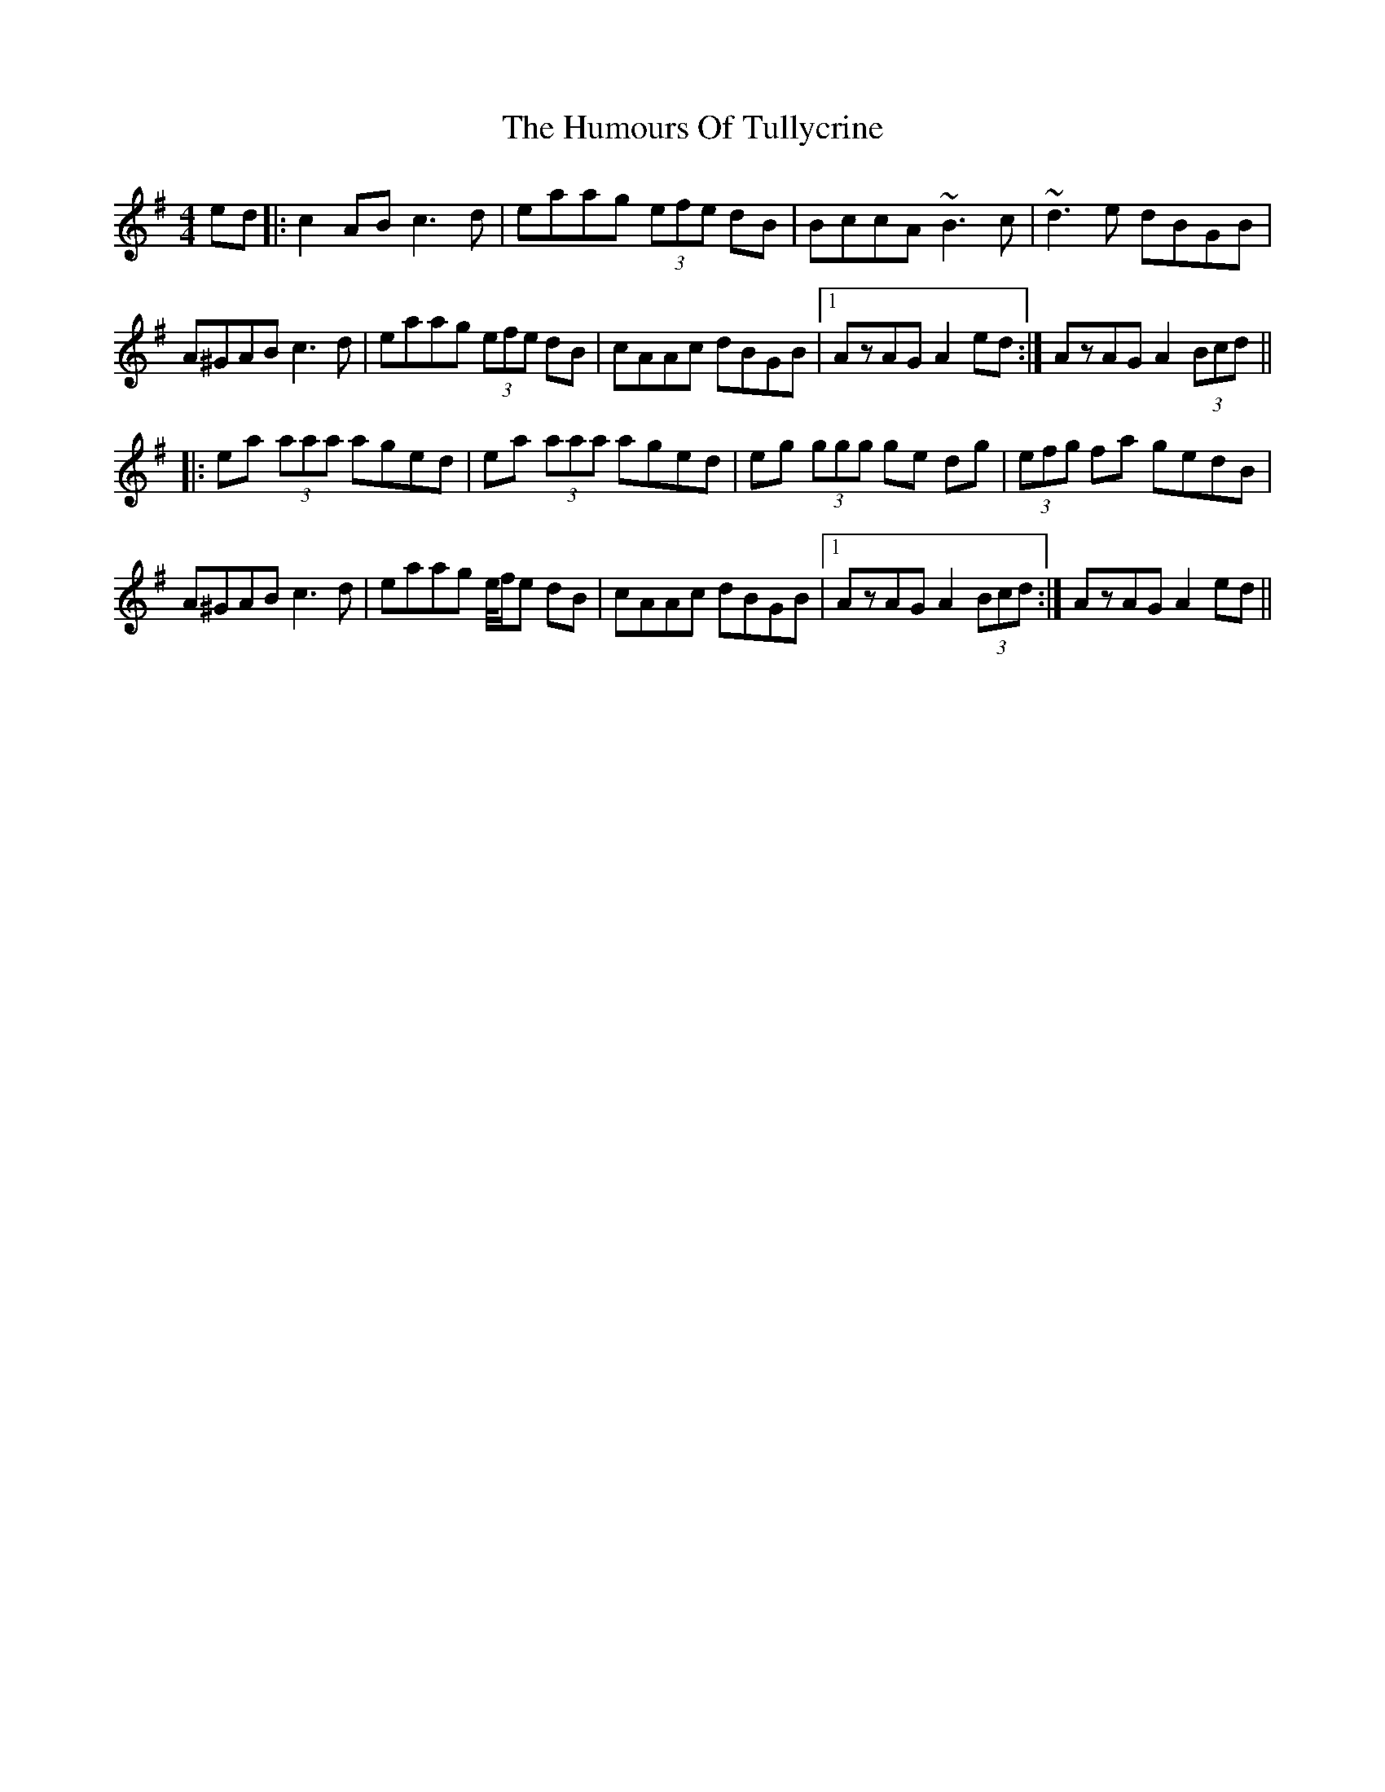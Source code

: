 X: 18312
T: Humours Of Tullycrine, The
R: hornpipe
M: 4/4
K: Adorian
ed|:c2 AB c3 d|eaag (3efe dB|BccA ~B3 c|~d3 e dBGB|
A^GAB c3 d|eaag (3efe dB|cAAc dBGB|1 AzAG A2 ed:|AzAG A2 (3Bcd||
|:ea (3aaa aged|ea (3aaa aged|eg (3ggg ge dg|(3efg fa gedB|
A^GAB c3 d|eaag e//f/e dB|cAAc dBGB|1 AzAG A2 (3Bcd:|AzAG A2 ed||

